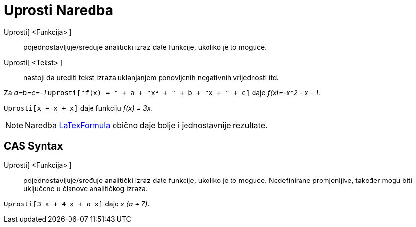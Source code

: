 = Uprosti Naredba
:page-en: commands/Simplify
ifdef::env-github[:imagesdir: /bs/modules/ROOT/assets/images]

Uprosti[ <Funkcija> ]::
  pojednostavljuje/sređuje analitički izraz date funkcije, ukoliko je to moguće.
Uprosti[ <Tekst> ]::
  nastoji da urediti tekst izraza uklanjanjem ponovljenih negativnih vrijednosti itd.

[EXAMPLE]
====

Za _a=b=c=-1_ `++Uprosti["f(x) = " + a + "x² + " + b + "x + " + c]++` daje _f(x)=-x^2 - x - 1_.

====

[EXAMPLE]
====

`++Uprosti[x + x + x]++` daje funkciju _f(x) = 3x_.

====

[NOTE]
====

Naredba xref:/LaTexFormula_Naredba.adoc[LaTexFormula] obično daje bolje i jednostavnije rezultate.

====

== CAS Syntax

Uprosti[ <Funkcija> ]::
  pojednostavljuje/sređuje analitički izraz date funkcije, ukoliko je to moguće. Nedefinirane promjenljive, također mogu
  biti uključene u članove analitičkog izraza.

[EXAMPLE]
====

`++Uprosti[3 x + 4 x + a x]++` daje _x (a + 7)_.

====
